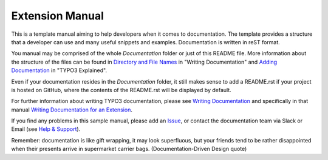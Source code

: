 Extension Manual
================

This is a template manual aiming to help developers when it comes to documentation.
The template provides a structure that a developer can use and
many useful snippets and examples. Documentation is written in reST format.

You manual may be comprised of the whole `Documentation` folder
or just of this README file. More information about the structure
of the files can be found in `Directory and File Names`_ in "Writing
Documentation" and `Adding Documentation`_ in "TYPO3 Explained".

Even if your documentation resides in the `Documentation` folder, it
still makes sense to add a README.rst if your project is hosted on GitHub,
where the contents of the README.rst will be displayed by default.

For further information about writing TYPO3 documentation, please see
`Writing Documentation`_ and specifically in that manual
`Writing Documentation for an Extension`_.

If you find any problems in this sample manual, please add an `Issue`_,
or contact the documentation team via Slack or Email (see `Help & Support`_).

Remember: documentation is like gift wrapping, it may look superfluous,
but your friends tend to be rather disappointed when their presents
arrive in supermarket carrier bags. (Documentation-Driven Design quote)

.. _Adding documentation: https://docs.typo3.org/typo3cms/CoreApiReference/ExtensionArchitecture/Documentation/Index.html
.. _Writing Documentation: https://docs.typo3.org/typo3cms/HowToDocument/
.. _Directory and File Names: https://docs.typo3.org/typo3cms/HowToDocument/GeneralConventions/DirectoryFilenames.html
.. _Writing Documentation for an Extension: https://docs.typo3.org/typo3cms/HowToDocument/WritingDocForExtension/Index.html
.. _Help & Support: https://docs.typo3.org/typo3cms/HowToDocument/HowToGetHelp.html
.. _Issue: https://github.com/TYPO3-Documentation/TYPO3CMS-Example-ExtensionManual/issues

